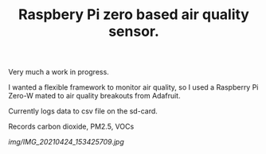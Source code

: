 #+TITLE: Raspbery Pi zero based air quality sensor.

Very much a work in progress. 

I wanted a flexible framework to monitor air quality, so I used a Raspberry Pi Zero-W mated to air quality breakouts from Adafruit. 

Currently logs data to csv file on the sd-card. 

Records carbon dioxide, PM2.5, VOCs

[[img/IMG_20210424_153425709.jpg]]
